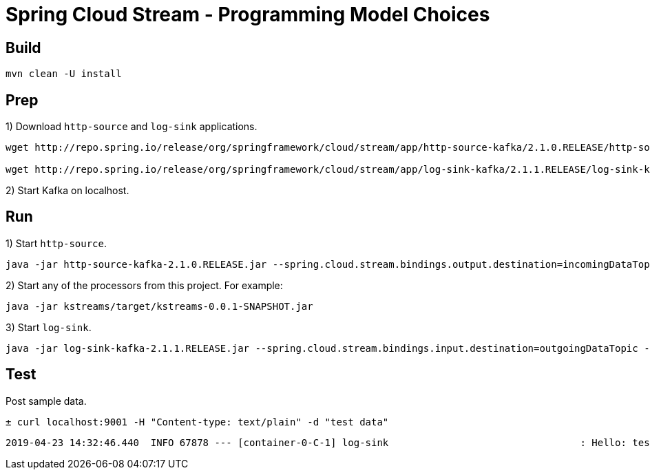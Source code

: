 # Spring Cloud Stream - Programming Model Choices

## Build

[source,bash,options=nowrap,subs=attributes]
----
mvn clean -U install
----

## Prep

1) Download `http-source` and `log-sink` applications.

[source,bash,options=nowrap,subs=attributes]
----
wget http://repo.spring.io/release/org/springframework/cloud/stream/app/http-source-kafka/2.1.0.RELEASE/http-source-kafka-2.1.0.RELEASE.jar

wget http://repo.spring.io/release/org/springframework/cloud/stream/app/log-sink-kafka/2.1.1.RELEASE/log-sink-kafka-2.1.1.RELEASE.jar
----

2) Start Kafka on localhost.

## Run

1) Start `http-source`.
[source,bash,options=nowrap,subs=attributes]
----
java -jar http-source-kafka-2.1.0.RELEASE.jar --spring.cloud.stream.bindings.output.destination=incomingDataTopic --spring.cloud.stream.default.contentType=text/plain --server.port=9001
----

2) Start any of the processors from this project. For example:
[source,bash,options=nowrap,subs=attributes]
----
java -jar kstreams/target/kstreams-0.0.1-SNAPSHOT.jar
----

3) Start `log-sink`.
[source,bash,options=nowrap,subs=attributes]
----
java -jar log-sink-kafka-2.1.1.RELEASE.jar --spring.cloud.stream.bindings.input.destination=outgoingDataTopic --server.port=9003
----

## Test

Post sample data.
[source,bash,options=nowrap,subs=attributes]
----
± curl localhost:9001 -H "Content-type: text/plain" -d "test data"
----

[source,bash,options=nowrap,subs=attributes]
----
2019-04-23 14:32:46.440  INFO 67878 --- [container-0-C-1] log-sink                                 : Hello: test data!
----
